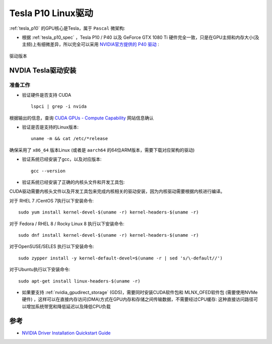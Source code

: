 .. _tesla_p10_linux_driver:

=======================
Tesla P10 Linux驱动
=======================

:ref:`tesla_p10` 的GPU核心是Tesla，属于 ``Pascal`` 微架构:

- 根据 :ref:`tesla_p10_spec` ，Tesla P10 / P40 以及 GeForce GTX 1080 Ti 硬件完全一致，只是在GPU主频和内存大小(及主频)上有细微差异，所以完全可以采用 `NVIDIA官方提供的 P40 驱动 <https://www.nvidia.com/download/index.aspx#>`_ :

.. figure:: ../../_static/machine_learning/hardware/tesla_p10_driver.png
   :scale: 80

驱动版本

.. csv-table:: Tesla P10驱动
   :file: tesla_p10_linux_driver/tesla_p10_linux_driver_spec.csv
   :widths: 40,60
   :header-rows: 1

NVDIA Tesla驱动安装
====================

准备工作
--------

- 验证硬件是否支持 CUDA ::

   lspci | grep -i nvida

根据输出的信息，查询 `CUDA GPUs - Compute Capability <https://developer.nvidia.com/cuda-gpus>`_ 网站信息确认

- 验证是否是支持的Linux版本::

   uname -m && cat /etc/*release

确保采用了 ``x86_64`` 版本Linux (或者是 ``aarch64`` 的64位ARM版本，需要下载对应架构的驱动)

- 验证系统已经安装了gcc，以及对应版本::

   gcc --version

- 验证系统已经安装了正确的内核头文件和开发工具包:

CUDA驱动需要内核头文件以及开发工具包来完成内核相关的驱动安装，因为内核驱动需要根据内核进行编译。

对于 RHEL 7 /CentOS 7执行以下安装命令::

   sudo yum install kernel-devel-$(uname -r) kernel-headers-$(uname -r)

对于 Fedora / RHEL 8 / Rocky Linux 8 执行以下安装命令::

   sudo dnf install kernel-devel-$(uname -r) kernel-headers-$(uname -r)

对于OpenSUSE/SELES 执行以下安装命令::

   sudo zypper install -y kernel-default-devel=$(uname -r | sed 's/\-default//')

对于Ubuntu执行以下安装命令::

   sudo apt-get install linux-headers-$(uname -r)

- 如果要支持 :ref:`nvidia_gpudirect_storage` (GDS)，需要同时安装CUDA软件包和 MLNX_OFED软件包 (需要使用NVMe硬件) ，这样可以在直接内存访问(DMA)方式在GPU内存和存储之间传输数据，不需要经过CPU缓存: 这种直接访问路径可以增加系统带宽和降低延迟以及降低CPU负载




参考
======

- `NVIDIA Driver Installation Quickstart Guide <https://docs.nvidia.com/datacenter/tesla/tesla-installation-notes/index.html>`_
